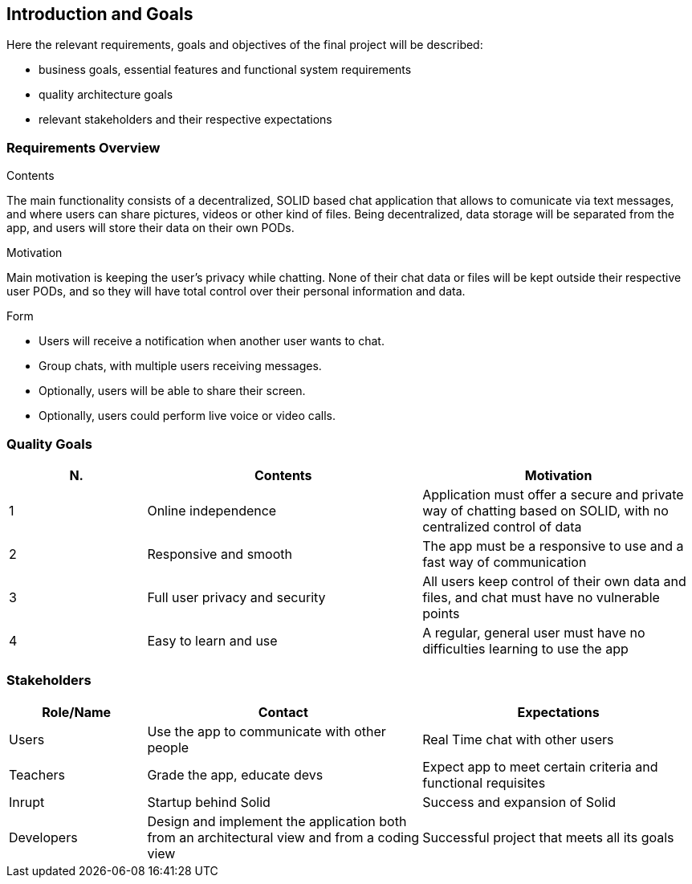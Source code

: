 [[section-introduction-and-goals]]
== Introduction and Goals

[role="arc42help"]
****
Here the relevant requirements, goals and objectives of the final project will be described:

* business goals, essential features and functional system requirements 
* quality architecture goals 
* relevant stakeholders and their respective expectations
****

=== Requirements Overview

[role="arc42help"]
****
.Contents
The main functionality consists of a decentralized, SOLID based 
chat application that allows to comunicate via text messages, and where users 
can share pictures, videos or other kind of files. Being decentralized, data 
storage will be separated from the app, and users will store their data 
on their own PODs.

.Motivation
Main motivation is keeping the user's privacy while chatting. None of
their chat data or files will be kept outside their respective user PODs, and
so they will have total control over their personal information and data.

.Form
* Users will receive a notification when another user wants to chat.
* Group chats, with multiple users receiving messages.
* Optionally, users will be able to share their screen.
* Optionally, users could perform live voice or video calls.
****

=== Quality Goals

[role="arc42help"]
****
[options="header",cols="1,2,2"]
|===
|N.| Contents| Motivation
|1| Online independence| Application must offer a secure and private way of chatting based on SOLID, with no centralized control of data 
|2| Responsive and smooth| The app must be a responsive to use and a fast way of communication 
|3| Full user privacy and security | All users keep control of their own data and files, and chat must have no vulnerable points 
|4| Easy to learn and use | A regular, general user must have no difficulties learning to use the app 
|===
****

=== Stakeholders

[role="arc42help"]
****

[options="header",cols="1,2,2"]
|===
|Role/Name|Contact|Expectations
| Users | Use the app to communicate with other people | Real Time chat with other users 
| Teachers | Grade the app, educate devs | Expect app to meet certain criteria and functional requisites
| Inrupt | Startup behind Solid | Success and expansion of Solid
| Developers | Design and implement the application both from an architectural view and from a coding view | Successful project that meets all its goals 
|===
